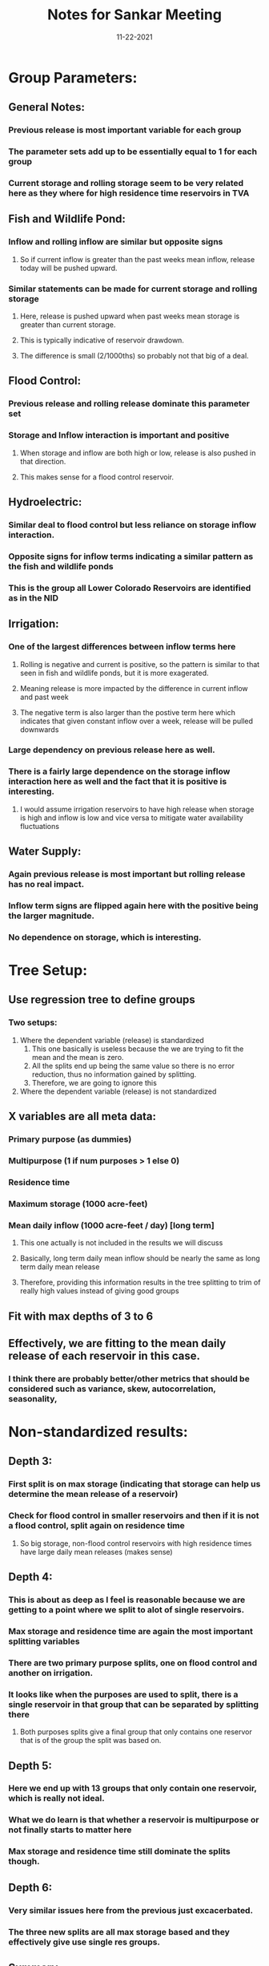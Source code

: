 #+TITLE: Notes for Sankar Meeting
#+DATE: 11-22-2021


* Group Parameters:
** General Notes:
*** Previous release is most important variable for each group
*** The parameter sets add up to be essentially equal to 1 for each group
*** Current storage and rolling storage seem to be very related here as they where for high residence time reservoirs in TVA
** Fish and Wildlife Pond:
*** Inflow and rolling inflow are similar but opposite signs
**** So if current inflow is greater than the past weeks mean inflow, release today will be pushed upward.
*** Similar statements can be made for current storage and rolling storage
**** Here, release is pushed upward when past weeks mean storage is greater than current storage.
**** This is typically indicative of reservoir drawdown.
**** The difference is small (2/1000ths) so probably not that big of a deal.
** Flood Control:
*** Previous release and rolling release dominate this parameter set
*** Storage and Inflow interaction is important and positive
**** When storage and inflow are both high or low, release is also pushed in that direction.
**** This makes sense for a flood control reservoir.
** Hydroelectric:
*** Similar deal to flood control but less reliance on storage inflow interaction.
*** Opposite signs for inflow terms indicating a similar pattern as the fish and wildlife ponds
*** This is the group all Lower Colorado Reservoirs are identified as in the NID
** Irrigation:
*** One of the largest differences between inflow terms here
**** Rolling is negative and current is positive, so the pattern is similar to that seen in fish and wildlife ponds, but it is more exagerated.
**** Meaning release is more impacted by the difference in current inflow and past week
**** The negative term is also larger than the postive term here which indicates that given constant inflow over a week, release will be pulled downwards
*** Large dependency on previous release here as well.
*** There is a fairly large dependence on the storage inflow interaction here as well and the fact that it is positive is interesting.
**** I would assume irrigation reservoirs to have high release when storage is high and inflow is low and vice versa to mitigate water availability fluctuations
** Water Supply:
*** Again previous release is most important but rolling release has no real impact.
*** Inflow term signs are flipped again here with the positive being the larger magnitude.
*** No dependence on storage, which is interesting.
* Tree Setup:
** Use regression tree to define groups
*** Two setups:
1. Where the dependent variable (release) is standardized
   1. This one basically is useless because the we are trying to fit the mean and the mean is zero.
   2. All the splits end up being the same value so there is no error reduction, thus no information gained by splitting.
   3. Therefore, we are going to ignore this
2. Where the dependent variable (release) is not standardized
** X variables are all meta data:
*** Primary purpose (as dummies)
*** Multipurpose (1 if num purposes > 1 else 0)
*** Residence time
*** Maximum storage (1000 acre-feet)
*** Mean daily inflow (1000 acre-feet / day) [long term]
**** This one actually is not included in the results we will discuss
**** Basically, long term daily mean inflow should be nearly the same as long term daily mean release
**** Therefore, providing this information results in the tree splitting to trim of really high values instead of giving good groups
** Fit with max depths of 3 to 6
** Effectively, we are fitting to the mean daily release of each reservoir in this case.
*** I think there are probably better/other metrics that should be considered such as variance, skew, autocorrelation, seasonality,
* Non-standardized results:
** Depth 3:
*** First split is on max storage (indicating that storage can help us determine the mean release of a reservoir)
*** Check for flood control in smaller reservoirs and then if it is not a flood control, split again on residence time
**** So big storage, non-flood control reservoirs with high residence times have large daily mean releases (makes sense)
** Depth 4:
*** This is about as deep as I feel is reasonable because we are getting to a point where we split to alot of single reservoirs.
*** Max storage and residence time are again the most important splitting variables
*** There are two primary purpose splits, one on flood control and another on irrigation.
*** It looks like when the purposes are used to split, there is a single reservoir in that group that can be separated by splitting there
**** Both purposes splits give a final group that only contains one reservor that is of the group the split was based on.
** Depth 5:
*** Here we end up with 13 groups that only contain one reservoir, which is really not ideal.
*** What we do learn is that whether a reservoir is multipurpose or not finally starts to matter here
*** Max storage and residence time still dominate the splits though.
** Depth 6:
*** Very similar issues here from the previous just excacerbated.
*** The three new splits are all max storage based and they effectively give use single res groups.
** Summary:
*** In summary, it looks like maximum storage and residence time help us split groups if all we care about is mean release.
*** I think it would be beneficial to perform a sort of k-means clustering where variables like release mean, variance, and skewness are considered along with residence time and max storage to see if there are any clusters that can be defined by these variables.
**** Maybe instead of using mean and variance, I use the coefficient of variation (standard deviation divided by mean) to get a metric that is in similar space for every reservoir.
* Standardized Results:
** Depth 3:
*** First split in all of these is for water supply (Primary Purpose). This is only for one reservoir though so that split makes sense.
*** After that the maximum storage is the most important variables considered.
*** However, we still end up with a group that contains 70% of all reservoirs
** Depth 4:
*** The first bit here is exactly the same as the previous tree
*** The additional 4 splits are all on maximum storage
*** Largest group here is 47%
** Depth 5:
*** Same deal here where most of the tree is the exact same as the previous one
*** An important difference is in the 3rd level where the bottom max storage split is now based on hydroelectric
*** The additional 3 splits are max storage and hydroelectric based
*** Largest group here is 28%
** Depth 6:
*** Swap out a 4th level purpose split for another max storage split
*** First time Multipurpose (binary) and residence time have made their way into the stdzed trees
*** Largest group is 20.5%
** Summary:
*** Maximum storage accounts for most of the splits in every tree.
*** Have to consider a fairly deep tree before residence time or multipurpose become important enough to split on
*** Basically what this says is that you can pretty reliabily use the maximum storage of a reservoir to determine the mean release
